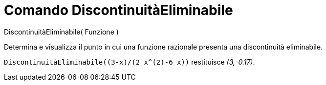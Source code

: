 = Comando DiscontinuitàEliminabile
:page-en: commands/RemovableDiscontinuity
ifdef::env-github[:imagesdir: /it/modules/ROOT/assets/images]

DiscontinuitàEliminabile( Funzione )

Determina e visualizza il punto in cui una funzione razionale presenta una discontinuità eliminabile.

[EXAMPLE]
====

`++DiscontinuitàEliminabile((3-x)/(2 x^(2)-6 x))++` restituisce _(3,-0.17)_.

====
